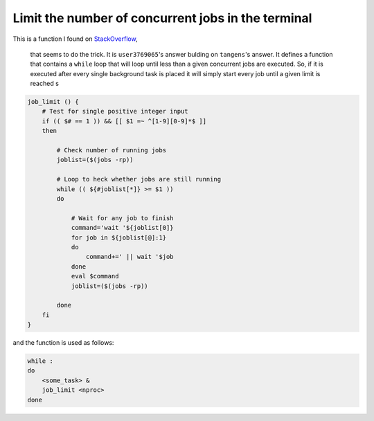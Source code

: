 Limit the number of concurrent jobs in the terminal
---------------------------------------------------

This is a function I found on 
`StackOverflow <https://stackoverflow.com/questions/1537956/bash-limit-the-number-of-concurrent-jobs>`_,
 that seems to do the trick. It is ``user3769065``'s answer bulding on 
 ``tangens``'s answer. It defines a function that contains a ``while`` loop that
 will loop until less than a given concurrent jobs are executed. 
 So, if it is executed after every single background task is placed it will 
 simply start every job until a given limit is reached s


.. code:: bash

    job_limit () {
        # Test for single positive integer input
        if (( $# == 1 )) && [[ $1 =~ ^[1-9][0-9]*$ ]]
        then

            # Check number of running jobs
            joblist=($(jobs -rp))

            # Loop to heck whether jobs are still running
            while (( ${#joblist[*]} >= $1 ))
            do

                # Wait for any job to finish
                command='wait '${joblist[0]}
                for job in ${joblist[@]:1}
                do
                    command+=' || wait '$job
                done
                eval $command
                joblist=($(jobs -rp))

            done
        fi
    }


and the function is used as follows:

.. code:: bash

    while :
    do
        <some_task> &
        job_limit <nproc>
    done